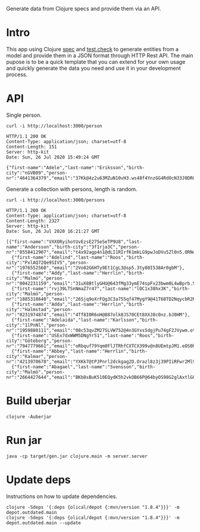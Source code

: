 
Generate data from Clojure specs and provide them via an API.

* Intro

  This app using Clojure [[https://clojure.org/guides/spec][spec]] and [[https://github.com/clojure/test.check][test.check]] to generate entities from a model
  and provide them in a JSON format through HTTP Rest API. The main pupose is to
  be a quick template that you can extend for your own usage and quickly
  generate the data you need and use it in your development process.

* API

  Single person.

  #+BEGIN_SRC shell :results output code :exports both
    curl -i http://localhost:3000/person
  #+END_SRC

  #+RESULTS:
  #+begin_src shell
    HTTP/1.1 200 OK
    Content-Type: application/json; charset=utf-8
    Content-Length: 151
    Server: http-kit
    Date: Sun, 26 Jul 2020 15:49:24 GMT

    {"first-name":"Adele","last-name":"Eriksson","birth-city":"nGVB09","person-nr":"4641364379","email":"37Kk@4z2u63MZuN10vH3.ws48f4YnzGG4RdOcN33J0DRCwI5"}
  #+end_src

  Generate a collection with persons, length is random.

  #+BEGIN_SRC shell :results output code :exports both
    curl -i http://localhost:3000/persons
  #+END_SRC

  #+RESULTS:
  #+begin_src shell
    HTTP/1.1 200 OK
    Content-Type: application/json; charset=utf-8
    Content-Length: 2327
    Server: http-kit
    Date: Sun, 26 Jul 2020 16:21:27 GMT

    [{"first-name":"VXXORyihotUvEzsE275eSeTP9U8","last-name":"Andersson","birth-city":"3f1rja3C","person-nr":"8558412907","email":"t4x92agp4n1@dLI1RIrfK1mkLG9pwJoDVu5Zl0n5.ORNo8Ri"},
      {"first-name":"Adelind","last-name":"Roos","birth-city":"PxlAQ72Qe9SIV5","person-nr":"1976552560","email":"2Vo82G6HTy9Et1CgL3@sp5.3ty80I538Ar0gbM"},
      {"first-name":"Addy","last-name":"Herrlin","birth-city":"Malmö","person-nr":"0042231159","email":"31uX8BtlyGHU@643fMg33ymE74spFx23bwm0L4wBprb.5J8M5O143SXv3RBnAgVjQKdnbUl1uC"},
      {"first-name":"rvj39LTSnNmaZ7r47","last-name":"lOC1x38hx3K","birth-city":"Malmö","person-nr":"1885318640","email":"26Sjq9oXrFQg3C3a755qf47MygY9@41T68TD2NqycbR2RuA0.SJC604"},
      {"first-name":"Adda","last-name":"Herrlin","birth-city":"Halmstad","person-nr":"0231974874","email":"4Tf8I0R6oH@887olk8JS70CEt8XXJ8c0nz.bJ0HM"},
      {"first-name":"Adelaida","last-name":"Karlsson","birth-city":"1lPnNl","person-nr":"1959880111","email":"08c53qvZM27SLVW752@4n3GYxs5dgjPu74gF2JVywm.ot2yRG62Qh20O2Vg1vYM"},
      {"first-name":"USEx7dxWWM5DNgYr51","last-name":"Roos","birth-city":"Göteborg","person-nr":"7947779661","email":"oRbquf79Yqm0FlJTRhfCXTCX399v@n8UEmtpJM1.eOS0hXlAH7zM10w7u82Ehw1Q2H"},
      {"first-name":"Abbey","last-name":"Herrlin","birth-city":"Kalmar","person-nr":"4213970678","email":"YXKk7@tPJPnrl2dckgag2D.Orazl8z3j39PIiRFwr2Ml9"},
      {"first-name":"Abagael","last-name":"Svensson","birth-city":"Malmö","person-nr":"2664427644","email":"BKb8sBuK510EQydK5h2vkOB66P@64byOS98G2glAxtlG88501DuPN.m0YLINqhlFPnHfSI1aO374tR9"}]
  #+end_src


* Build uberjar

  #+BEGIN_SRC shell :results output code
    clojure -Auberjar
  #+END_SRC

* Run jar

  #+BEGIN_SRC shell :results output code
    java -cp target/gen.jar clojure.main -m server.server
  #+END_SRC

* Update deps

  Instructions on how to update dependencies.

  #+BEGIN_SRC shell :results output code
    clojure -Sdeps '{:deps {olical/depot {:mvn/version "1.8.4"}}}' -m depot.outdated.main
    clojure -Sdeps '{:deps {olical/depot {:mvn/version "1.8.4"}}}' -m depot.outdated.main --update
  #+END_SRC
